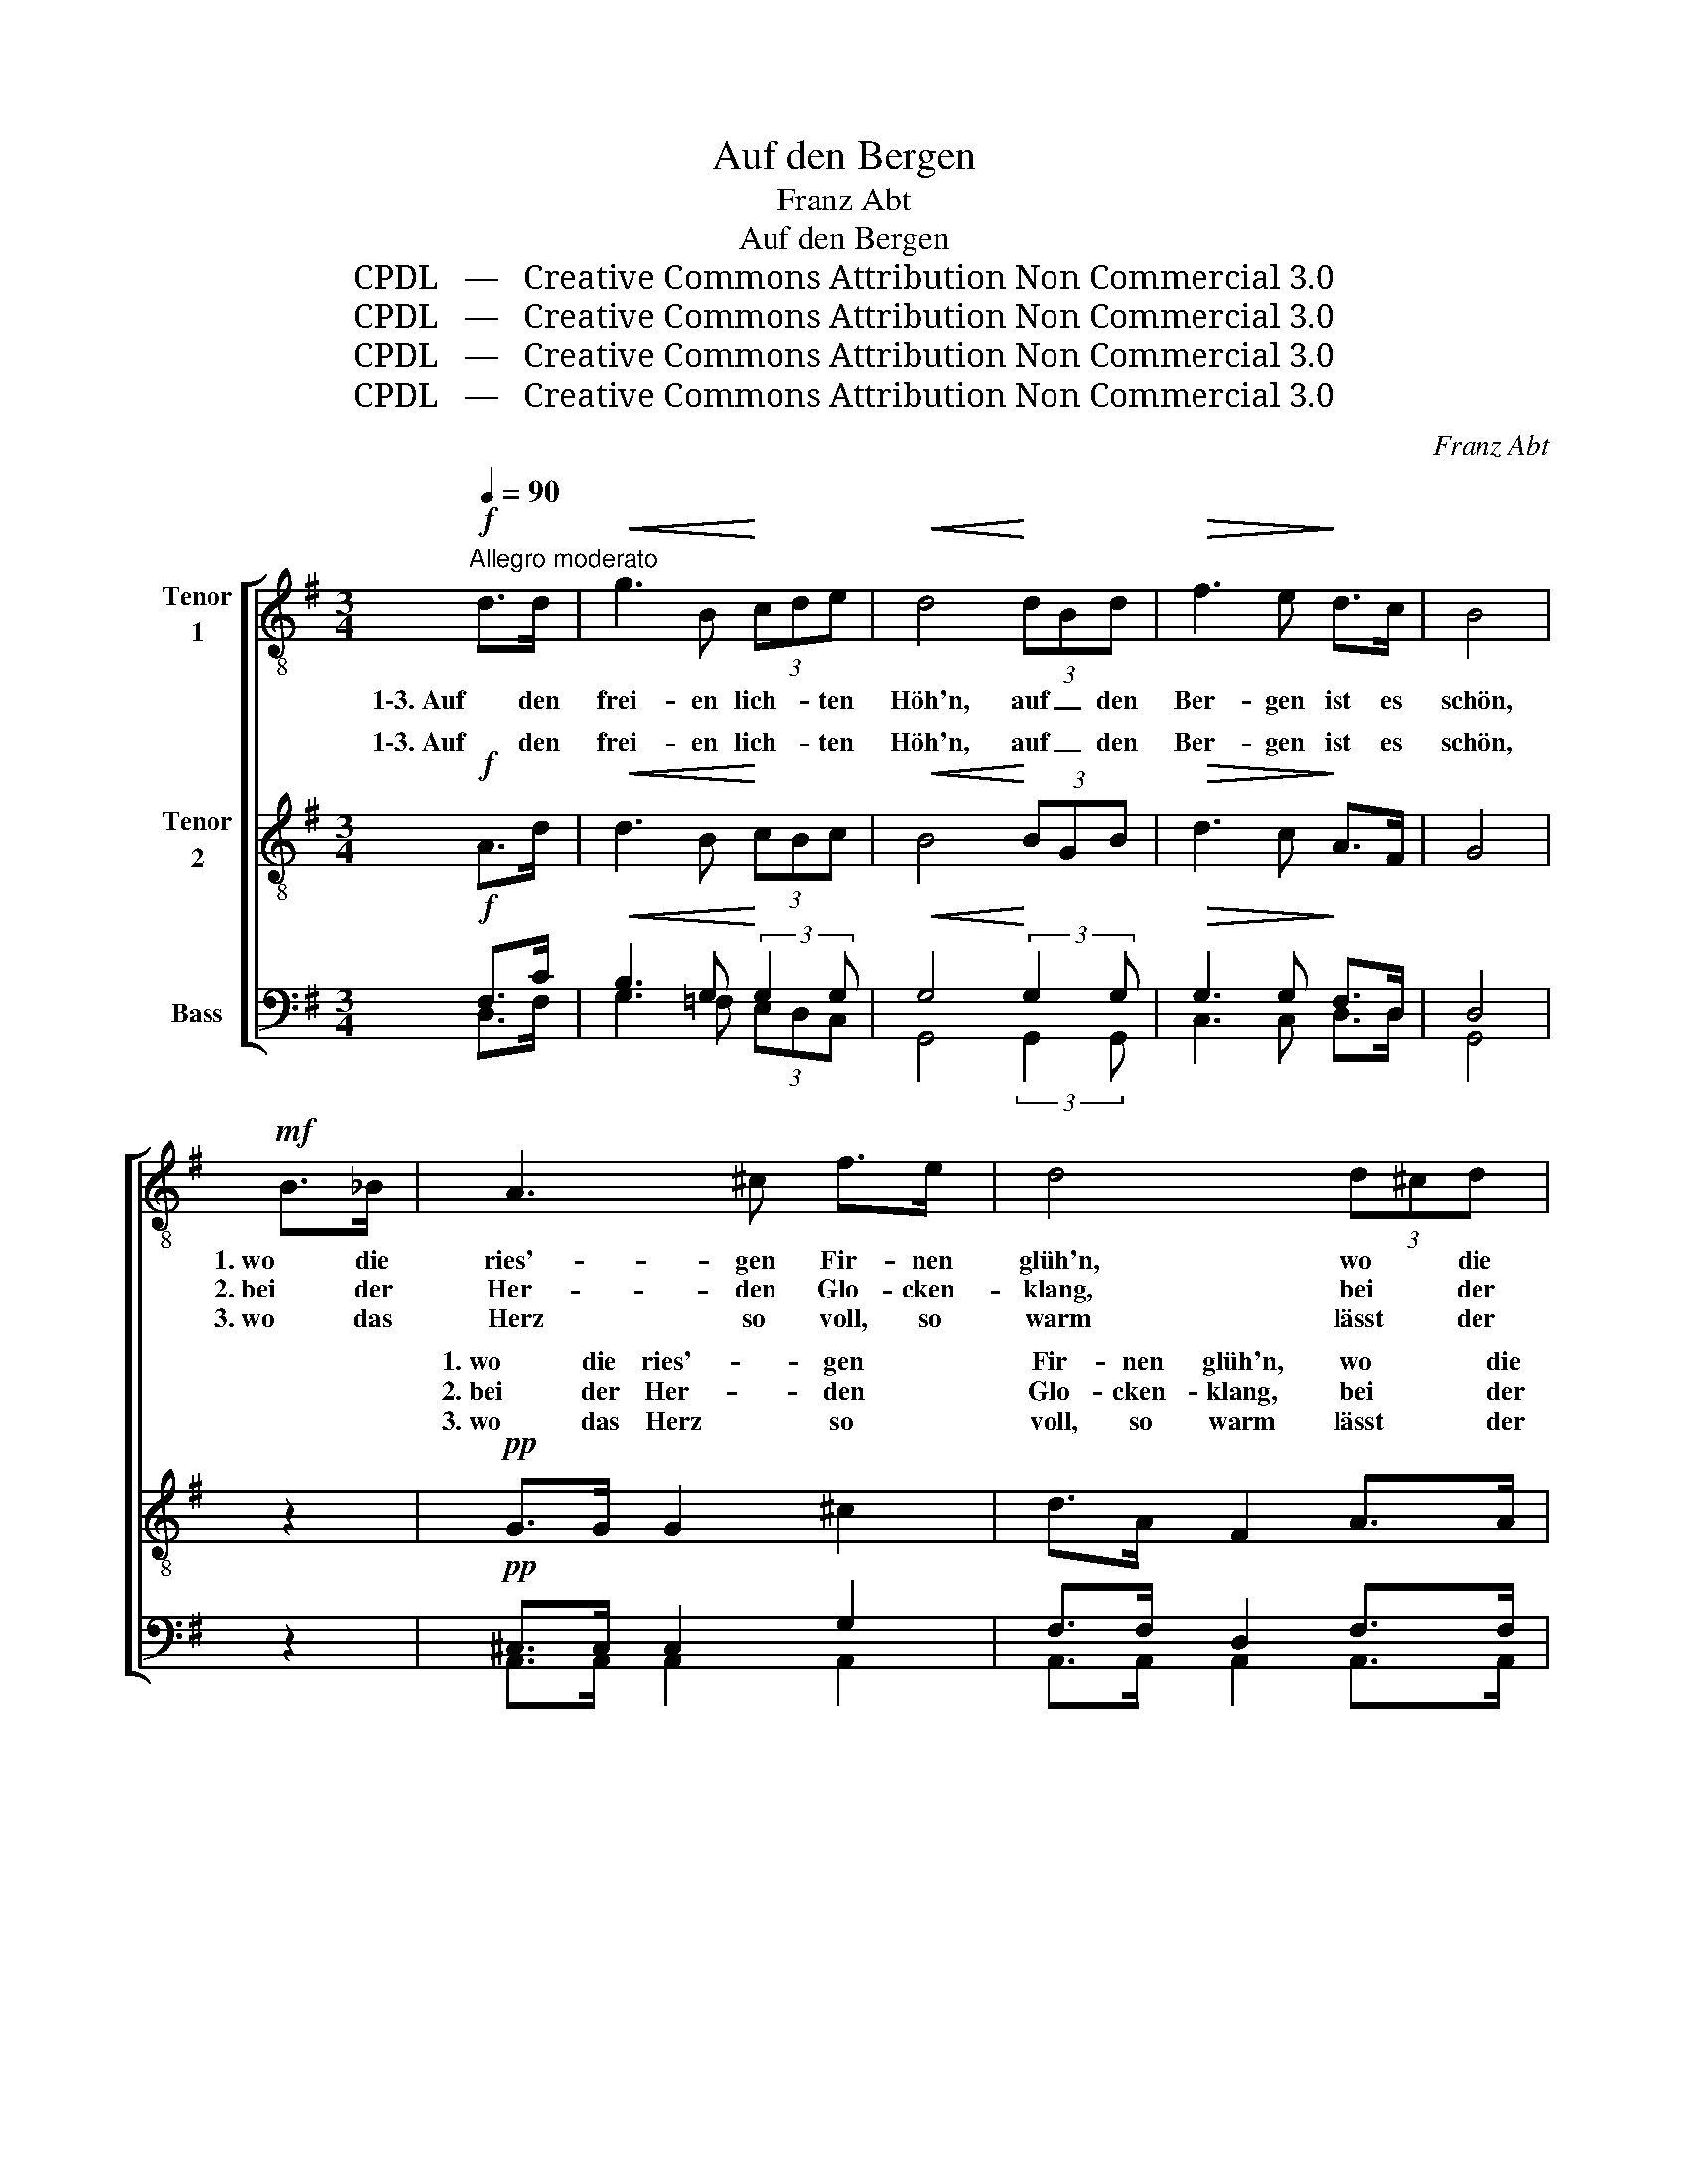 X:1
T:Auf den Bergen
T: Franz Abt
T:Auf den Bergen 
T:CPDL   —   Creative Commons Attribution Non Commercial 3.0
T:CPDL   —   Creative Commons Attribution Non Commercial 3.0
T:CPDL   —   Creative Commons Attribution Non Commercial 3.0
T:CPDL   —   Creative Commons Attribution Non Commercial 3.0
C:Franz Abt
Z:CPDL   —   Creative Commons Attribution Non Commercial 3.0
%%score [ 1 ( 2 3 ) ( 4 5 ) ]
L:1/8
Q:1/4=90
M:3/4
K:G
V:1 treble-8 nm="Tenor\n1"
V:2 treble-8 nm="Tenor\n2"
V:3 treble-8 
V:4 bass nm="Bass"
V:5 bass 
V:1
!f!"^Allegro moderato" d>d |!<(! g3 B!<)! (3cde |!<(! d4!<)! (3dBd |!>(! f3 e!>)! d>c | B4 | %5
w: 1\-3. Auf den|frei- en lich- * ten|Höh'n, auf _ den|Ber- gen ist es|schön,|
w: |||||
w: |||||
!mf! B>_B | A3 ^c f>e | d4 (3d^cd | e2- (3eAf (3eAa | f4 | (3d^cB | A3 ^c f>e | d4 (3de^e | %13
w: 1. wo die|ries'- gen Fir- nen|glüh'n, wo * die|Al- * * pen- ro- * sen|blüh'n,|wo * das|Al- pen- horn er-|schallt und * im|
w: 2. bei der|Her- den Glo- cken-|klang, bei * der|Senn- * * en fro- * hem|Sang,|wo * der|wil- de Was- ser-|fall stürzt * mit|
w: 3. wo das|Herz so voll, so|warm lässt * der|Er- * * de Sorg * und|Harm,|wo * das|Au- ge froh ent-|zückt auf * zum|
 (3fdf !>!a3 ^c | d4 |!mf! (3:2:2d2 d | g3 d (3Bcd | e4 a>g | f3 A f>e | d4 (3G"^cresc."Bd | %20
w: E- * cho wi- der-|hallt.|1\-3. Auf den|frei- en, lich- * ten|Höh'n, auf den|Ber- gen ist es|schön, auf _ den|
w: Don- * nern in das|Tal.||||||
w: Him- * mel dank- bar|blickt.||||||
 g3 B cd | e4!ff! (3age | !>!e3 d!>(! d>F!>)! | G2 z2"^Solo"!mf! G>B |"^Solo" d2- (3dAe (3dAe | %25
w: frei- en, lich- ten|Höh'n, auf _ den|Ber- gen ist es|schön, auf den|frei- * * en, lich- * ten|
w: |||||
w: |||||
 (3(dBd g2) f>e | d3 ^d (3fec | B4"^Chor"!f! G>B | d2- (3dAe (3dAe | %29
w: Höh'n, _ _ _ auf den|Ber- gen ist _ es|schön, auf den|frei- * * en, lich- * ten|
w: ||||
w: ||||
!<(! (3:2:2(d2!<)!!>(! g!>)!!pp! !breath!!fermata!b2)!mf![Q:1/4=80]"^poco ritardando" a>g | %30
w: Höh'n, _ _ auf den|
w: |
w: |
 !>!g3!<(! A (3fef!<)! | !fermata!g4 |] %32
w: Ber- gen ist _ es|schön.|
w: ||
w: ||
V:2
!f! A>d |!<(! d3 B!<)! (3cBc |!<(! B4!<)! (3BGB |!>(! d3 c!>)! A>F | G4 | z2 |!pp! G>G G2 ^c2 | %7
w: 1\-3. Auf den|frei- en lich- * ten|Höh'n, auf _ den|Ber- gen ist es|schön,||1. wo die ries'- gen|
w: ||||||2. bei der Her- den|
w: ||||||3. wo das Herz so|
 d>A F2 A>A | ^c>c c2 c2 | d>d A2 | (3:2:2A2 F | G>G G2 !>!^c2 | B>B B2 (3:2:2B2 d | %13
w: Fir- nen glüh'n, wo die|fri- schen Al- pen-|ro- sen blüh'n,|wo das|Al- pen- horn so|froh er- schallt und im|
w: Glo- cken- klang, bei der|mun- tern Senn- en|fro- hem Sang,|wo der|brau- send wil- de|Was- ser- fall stürzt mit|
w: voll, so warm lässt der|Er- de Pla- gen,|Sorg und Harm,|wo das|Au- ge froh und|hoch ent- zückt auf zum|
 (3d"^cresc."Ad !>!e3 A | A>A A2 |!mf! (3Ad=c | B3 B (3GAB | c4 e>e | c3 A c>c | %19
w: E- cho, im E- cho|wi- der- hallt.|1\-3. Auf _ den|frei- en, lich- * ten|Höh'n, auf den|Ber- gen ist es|
w: Don- nern, mit Don- nern|in das Tal.|||||
w: Him- mel, zum Him- mel|dank- bar blickt.|||||
 B4 (3G"^cresc."BB | d3 B cB | A4!ff! (3:2:2e2 G | !>!G3 B!>(! A>c!>)! | x2!pp! B>B B>B | %24
w: schön, auf _ den|frei- en, lich- ten|Höh'n, auf den|Ber- gen ist es|auf den frei- en,|
w: |||||
w: |||||
"^T1""^T2" c4 c2 | B2 B>B B>B | c4 A2 | x4!f! G>B | c>c c2 c2 | %29
w: lich- ten|Höh'n, auf den Ber- gen|ist es|auf den|frei- en, lich- ten|
w: |||||
w: |||||
!<(! (3(BG!<)!!>(!d!>)!!pp! !breath!!fermata!g2)!mf! d>d | !>!e3!<(! A (3:2:2c2 c!<)! | %31
w: Höh'n, _ _ _ auf den|Ber- gen ist es|
w: ||
w: ||
 !fermata!B4 |] %32
w: schön.|
w: |
w: |
V:3
 x2 | x6 | x6 | x6 | x4 | x2 | x6 | x6 | x6 | x4 | x2 | x6 | x6 | x6 | x4 | x2 | x6 | x6 | x6 | %19
w: |||||||||||||||||||
 x6 | x6 | x6 | x6 | B2 G>G G>G | A4 A2 | G2 G>G G>G | F4 F2 | G4 x2 | x6 | x6 | x6 | x4 |] %32
w: ||||schön, * * * *||||schön,|||||
V:4
!f! F,>C |!<(! B,3 G,!<)! (3:2:2G,2 G, |!<(! G,4!<)! (3:2:2G,2 G, |!>(! G,3 G,!>)! F,>D, | D,4 | %5
 z2 |!pp! ^C,>C, C,2 G,2 | F,>F, D,2 F,>F, | G,>G, G,2 G,2 | F,>A, F,2 | (3:2:2F,2 D, | %11
 ^C,>C, E,2 !>!G,2 | F,>F, F,2 (3F,G,^G, | (3A,"^cresc."F,A, !>!^C3 G, | F,>F, F,2 |!mf! (3F,G,A, | %16
 B,3 G, (3:2:2G,2 G, | G,4 C>C | A,3 F, A,>A, | B,4 (3G,"^cresc."D,G, | B,3 G, G,G, | %21
 G,4!ff! (3G,A,^A, | !>!B,3 G,!>(! F,>D,!>)! | D,2!pp! D,>D, D,>D, |"^B1""^B2" F,4 F,2 | %25
 D,2 D,>D, D,>D, | D,4 D,2 | D,4 G,>G, | A,>A, A,2 F,2 | %29
!<(! (3(G,B,!<)!!>(!G,!>)!!pp! !breath!!fermata![B,D]2)!mf! C>B, | !>!A,3!<(! E, (3A,G,A,!<)! | %31
 !fermata!G,4 |] %32
V:5
 D,>F, | G,3 =F, (3E,D,C, | G,,4 (3:2:2G,,2 G,, | C,3 C, D,>D, | G,,4 | x2 | A,,>A,, A,,2 A,,2 | %7
w: |||||||
 A,,>A,, A,,2 A,,>A,, | A,,>A,, A,,2 A,,2 | D,>D, D,2 | (3:2:2D,2 D, | A,,>A,, A,,2 ^A,,2 | %12
w: |||||
 B,,>B,, B,,2 (3:2:2B,,2 B,, | (3A,,F,D, A,,3 A,, | D,>D, D,2 | (3D,E,F, | G,3 G, (3:2:2G,,2 G,, | %17
w: |||||
 C,4 A,,>A,, | D,3 D, D,>F, | G,4 (3G,D,B,, | G,,3 =F, E,D, | ^C,4 (3:2:2C,2 C, | D,3 D, D,>D, | %23
w: ||||||
 G,,2 G,,>G,, G,,>G,, | D,4 D,2 | G,,2 G,,>G,, G,,>G,, | A,,4 D,2 | G,,2!f! D,>B,, B,>G, | %28
w: ||||schön, auf den frei- en,|
 F,>F, F,2 D,2 | (3(G,,D,B,, G,2) G,>G, | C,3 C, (3:2:2D,2 D, | G,,4 |] %32
w: ||||

